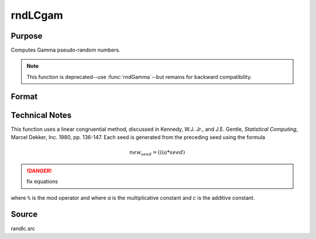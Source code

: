 
rndLCgam
==============================================

Purpose
----------------

Computes Gamma pseudo-random numbers.

.. NOTE:: This function is deprecated--use :func:`rndGamma`--but remains for backward compatibility. 

Format
----------------
.. function:: rndLCgam(r, c, alpha, state)

    :param r: number of rows of resulting matrix.
    :type r: scalar

    :param c: number of columns of resulting matrix.
    :type c: scalar

    :param alpha: r x c matrix or rx1 vector, or 1xc vector, or scalar, shape argument for gamma distribution.
    :type alpha: matrix or vector or scalar

    :param state: 

        **scalar case**
        
            *state* = starting seed value only. System default values are used for the additive and multiplicative constants.
            
            The defaults are 1013904223, and 1664525, respectively. These may be changed with `rndcon` and `rndmult`.
            
            If *state* = -1, GAUSS computes the starting seed based on the system clock.

        **3x1 vector case**

            .. csv-table::
                :widths: auto
        
                "[1]", "the starting seed, uses the system clock if -1"
                "[2]", "the multiplicative constant"
                "[3]", "the additive constant"

        **4x1 vector case**
        
            *state* = the state vector returned from a previous call to one of the ``rndLC`` random number generators.

    :type state: scalar or vector

    :returns: x (*RxC matrix*), gamma distributed random numbers.

    :returns: newstate (*4x1 vector*)

        .. csv-table::
            :widths: auto
    
            "[1]", "the updated seed"
            "[2]", "the multiplicative constant"
            "[3]", "the additive constant"
            "[4]", "the original initialization seed"


Technical Notes
---------------

This function uses a linear congruential method, discussed in Kennedy,
W.J. Jr., and J.E. Gentle, *Statistical Computing*, Marcel Dekker, Inc.
1980, pp. 136-147. Each seed is generated from the preceding seed using
the formula

.. math::

    new_seed = (((a * seed) % 232)+ c) % 232

.. DANGER:: fix equations

where ``%`` is the mod operator and where *a* is the multiplicative constant
and *c* is the additive constant.

Source
------

randlc.src

